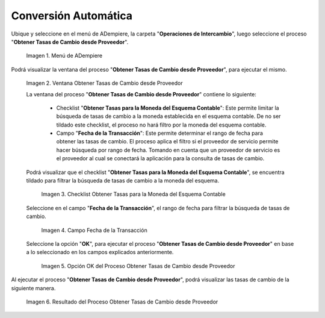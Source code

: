 .. |Menú de ADempiere| image:: resources/menu-get-exchange-rates-from-provider.png
.. |Ventana Obtener Tasas de Cambio desde Proveedor| image:: resources/get-exchange-rates-from-provider-window.png
.. |Checklist Obtener Tasas para la Moneda del Esquema Contable del Proceso Obtener Tasas de Cambio desde Proveedor| image:: resources/checklist-obtain-rates-for-the-currency-of-the-accounting-scheme-of-the-process-obtain-exchange-rates-from-provider.png
.. |Campo Fecha de la Transacción del Proceso Obtener Tasas de Cambio desde Proveedor| image:: resources/date-field-of-the-transaction-of-the-obtain-exchange-rates-from-provider-process.png
.. |Opción OK del Proceso Obtener Tasas de Cambio desde Proveedor| image:: resources/option-ok-of-the-process-obtain-exchange-rates-from-provider.png
.. |Resultado del Proceso Obtener Tasas de Cambio desde Proveedor| image:: resources/result-of-the-process-to-obtain-exchange-rates-from-supplier.png

.. _documento/conversión-monetaria-automática:

**Conversión Automática**
=========================

Ubique y seleccione en el menú de ADempiere, la carpeta "**Operaciones de Intercambio**", luego seleccione el proceso "**Obtener Tasas de Cambio desde Proveedor**".

    |Menú de ADempiere|

    Imagen 1. Menú de ADempiere

Podrá visualizar la ventana del proceso "**Obtener Tasas de Cambio desde Proveedor**", para ejecutar el mismo.

    |Ventana Obtener Tasas de Cambio desde Proveedor|

    Imagen 2. Ventana Obtener Tasas de Cambio desde Proveedor

    La ventana del proceso "**Obtener Tasas de Cambio desde Proveedor**" contiene lo siguiente:

        - Checklist "**Obtener Tasas para la Moneda del Esquema Contable**": Este permite limitar la búsqueda de tasas de cambio a la moneda establecida en el esquema contable. De no ser tildado este checklist, el proceso no hará filtro por la moneda del esquema contable.
        - Campo "**Fecha de la Transacción**": Este permite determinar el rango de fecha para obtener las tasas de cambio. El proceso aplica el filtro si el proveedor de servicio permite hacer búsqueda por rango de fecha. Tomando en cuenta que un proveedor de servicio es el proveedor al cual se conectará la aplicación para la consulta de tasas de cambio.

    Podrá visualizar que el checklist "**Obtener Tasas para la Moneda del Esquema Contable**", se encuentra tildado para filtrar la búsqueda de tasas de cambio a la moneda del esquema.

        |Checklist Obtener Tasas para la Moneda del Esquema Contable del Proceso Obtener Tasas de Cambio desde Proveedor|

        Imagen 3. Checklist Obtener Tasas para la Moneda del Esquema Contable

    Seleccione en el campo "**Fecha de la Transacción**", el rango de fecha para filtrar la búsqueda de tasas de cambio.

        |Campo Fecha de la Transacción del Proceso Obtener Tasas de Cambio desde Proveedor|

        Imagen 4. Campo Fecha de la Transacción

    Seleccione la opción "**OK**", para ejecutar el proceso "**Obtener Tasas de Cambio desde Proveedor**" en base a lo seleccionado en los campos explicados anteriormente.

        |Opción OK del Proceso Obtener Tasas de Cambio desde Proveedor|

        Imagen 5. Opción OK del Proceso Obtener Tasas de Cambio desde Proveedor

Al ejecutar el proceso "**Obtener Tasas de Cambio desde Proveedor**", podrá visualizar las tasas de cambio de la siguiente manera.

    |Resultado del Proceso Obtener Tasas de Cambio desde Proveedor|

    Imagen 6. Resultado del Proceso Obtener Tasas de Cambio desde Proveedor
